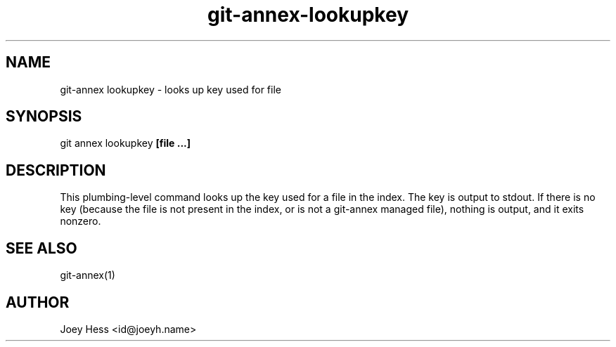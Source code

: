 .TH git-annex-lookupkey 1
.SH NAME
git\-annex lookupkey \- looks up key used for file
.PP
.SH SYNOPSIS
git annex lookupkey \fB[file ...]\fP
.PP
.SH DESCRIPTION
This plumbing\-level command looks up the key used for a file in the
index. The key is output to stdout. If there is no key (because
the file is not present in the index, or is not a git\-annex managed file),
nothing is output, and it exits nonzero.
.PP
.SH SEE ALSO
git\-annex(1)
.PP
.SH AUTHOR
Joey Hess <id@joeyh.name>
.PP
.PP

